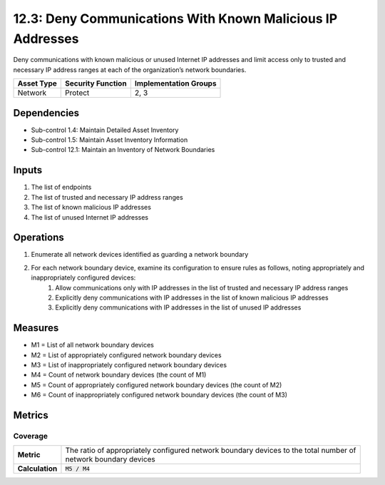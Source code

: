 12.3: Deny Communications With Known Malicious IP Addresses
=========================================================
Deny communications with known malicious or unused Internet IP addresses and limit access only to trusted and necessary IP address ranges at each of the organization’s network boundaries.

.. list-table::
	:header-rows: 1

	* - Asset Type
	  - Security Function
	  - Implementation Groups
	* - Network
	  - Protect
	  - 2, 3

Dependencies
------------
* Sub-control 1.4: Maintain Detailed Asset Inventory
* Sub-control 1.5: Maintain Asset Inventory Information
* Sub-control 12.1: Maintain an Inventory of Network Boundaries

Inputs
-----------
#. The list of endpoints
#. The list of trusted and necessary IP address ranges
#. The list of known malicious IP addresses
#. The list of unused Internet IP addresses

Operations
----------
#. Enumerate all network devices identified as guarding a network boundary
#. For each network boundary device, examine its configuration to ensure rules as follows, noting appropriately and inappropriately configured devices:
	#. Allow communications only with IP addresses in the list of trusted and necessary IP address ranges
	#. Explicitly deny communications with IP addresses in the list of known malicious IP addresses
	#. Explicitly deny communications with IP addresses in the list of unused IP addresses

Measures
--------
* M1 = List of all network boundary devices
* M2 = List of appropriately configured network boundary devices
* M3 = List of inappropriately configured network boundary devices
* M4 = Count of network boundary devices (the count of M1)
* M5 = Count of appropriately configured network boundary devices (the count of M2)
* M6 = Count of inappropriately configured network boundary devices (the count of M3)

Metrics
-------

Coverage
^^^^^^^^
.. list-table::

	* - **Metric**
	  - | The ratio of appropriately configured network boundary devices to the total number of
	    | network boundary devices
	* - **Calculation**
	  - :code:`M5 / M4`

.. history
.. authors
.. license
